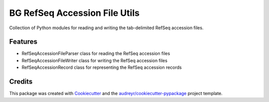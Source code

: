 ==============================
BG RefSeq Accession File Utils
==============================

Collection of Python modules for reading and writing the tab-delimited RefSeq accession files.



Features
--------

* RefSeqAccessionFileParser class for reading the RefSeq accession files
* RefSeqAccessionFileWriter class for writing the RefSeq accession files
* RefSeqAccessionRecord class for representing the RefSeq accession records

Credits
-------

This package was created with Cookiecutter_ and the `audreyr/cookiecutter-pypackage`_ project template.

.. _Cookiecutter: https://github.com/audreyr/cookiecutter
.. _`audreyr/cookiecutter-pypackage`: https://github.com/audreyr/cookiecutter-pypackage
